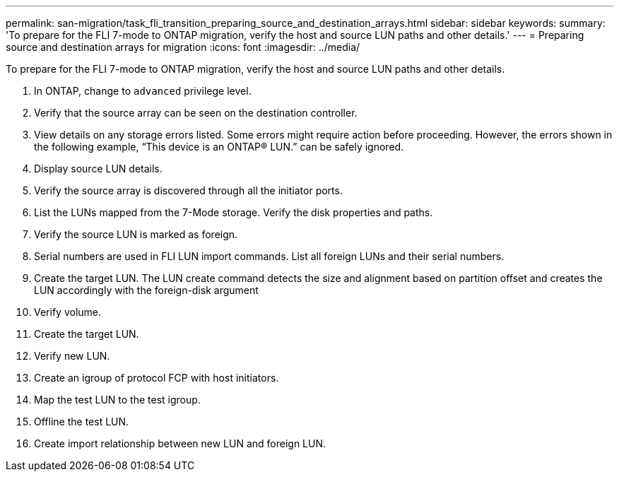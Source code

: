 ---
permalink: san-migration/task_fli_transition_preparing_source_and_destination_arrays.html
sidebar: sidebar
keywords: 
summary: 'To prepare for the FLI 7-mode to ONTAP migration, verify the host and source LUN paths and other details.'
---
= Preparing source and destination arrays for migration
:icons: font
:imagesdir: ../media/

[.lead]
To prepare for the FLI 7-mode to ONTAP migration, verify the host and source LUN paths and other details.

. In ONTAP, change to `advanced` privilege level.
. Verify that the source array can be seen on the destination controller.
. View details on any storage errors listed. Some errors might require action before proceeding. However, the errors shown in the following example, "`This device is an ONTAP(R) LUN.`" can be safely ignored.
. Display source LUN details.
. Verify the source array is discovered through all the initiator ports.
. List the LUNs mapped from the 7-Mode storage. Verify the disk properties and paths.
. Verify the source LUN is marked as foreign.
. Serial numbers are used in FLI LUN import commands. List all foreign LUNs and their serial numbers.
. Create the target LUN. The LUN create command detects the size and alignment based on partition offset and creates the LUN accordingly with the foreign-disk argument
. Verify volume.
. Create the target LUN.
. Verify new LUN.
. Create an igroup of protocol FCP with host initiators.
. Map the test LUN to the test igroup.
. Offline the test LUN.
. Create import relationship between new LUN and foreign LUN.
